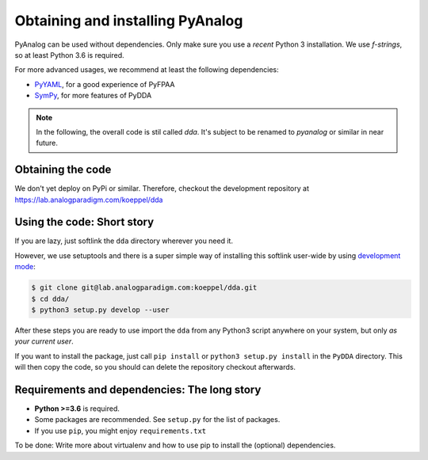 .. _installation:

Obtaining and installing PyAnalog
=================================

PyAnalog can be used without dependencies. Only make sure you use a *recent* Python 3
installation. We use `f-strings`, so at least Python 3.6 is required.

For more advanced usages, we recommend at least the following dependencies:

* `PyYAML <https://pyyaml.org/>`_, for a good experience of PyFPAA
* `SymPy <https://www.sympy.org/>`_, for more features of PyDDA

.. note::
   In the following, the overall code is stil called `dda`. It's subject to
   be renamed to `pyanalog` or similar in near future.

Obtaining the code
------------------

We don't yet deploy on PyPi or similar. Therefore, checkout the development
repository at https://lab.analogparadigm.com/koeppel/dda

Using the code: Short story
---------------------------

If you are lazy, just softlink the ``dda`` directory wherever you need it.

However, we use setuptools and there is a super simple way of installing this
softlink user-wide by using
`development mode <https://setuptools.readthedocs.io/en/latest/setuptools.html#development-mode>`_:

.. code-block:: bash

    $ git clone git@lab.analogparadigm.com:koeppel/dda.git
    $ cd dda/
    $ python3 setup.py develop --user


After these steps you are ready to use import the ``dda`` from any Python3 script
anywhere on your system, but only *as your current user*.

If you want to install the package, just call ``pip install`` or ``python3 setup.py install``
in the ``PyDDA`` directory. This will then copy the code, so you should can delete
the repository checkout afterwards.

Requirements and dependencies: The long story
---------------------------------------------

- **Python >=3.6** is required.
- Some packages are recommended. See ``setup.py`` for the list of packages.
- If you use ``pip``, you might enjoy ``requirements.txt``

To be done: Write more about virtualenv and how to use pip to install the
(optional) dependencies.



